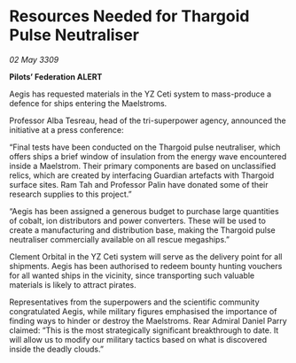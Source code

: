 * Resources Needed for Thargoid Pulse Neutraliser

/02 May 3309/

*Pilots’ Federation ALERT* 

Aegis has requested materials in the YZ Ceti system to mass-produce a defence for ships entering the Maelstroms. 

Professor Alba Tesreau, head of the tri-superpower agency, announced the initiative at a press conference: 

“Final tests have been conducted on the Thargoid pulse neutraliser, which offers ships a brief window of insulation from the energy wave encountered inside a Maelstrom. Their primary components are based on unclassified relics, which are created by interfacing Guardian artefacts with Thargoid surface sites. Ram Tah and Professor Palin have donated some of their research supplies to this project.” 

“Aegis has been assigned a generous budget to purchase large quantities of cobalt, ion distributors and power converters. These will be used to create a manufacturing and distribution base, making the Thargoid pulse neutraliser commercially available on all rescue megaships.” 

Clement Orbital in the YZ Ceti system will serve as the delivery point for all shipments. Aegis has been authorised to redeem bounty hunting vouchers for all wanted ships in the vicinity, since transporting such valuable materials is likely to attract pirates.  

Representatives from the superpowers and the scientific community congratulated Aegis, while military figures emphasised the importance of finding ways to hinder or destroy the Maelstroms. Rear Admiral Daniel Parry claimed: “This is the most strategically significant breakthrough to date. It will allow us to modify our military tactics based on what is discovered inside the deadly clouds.”